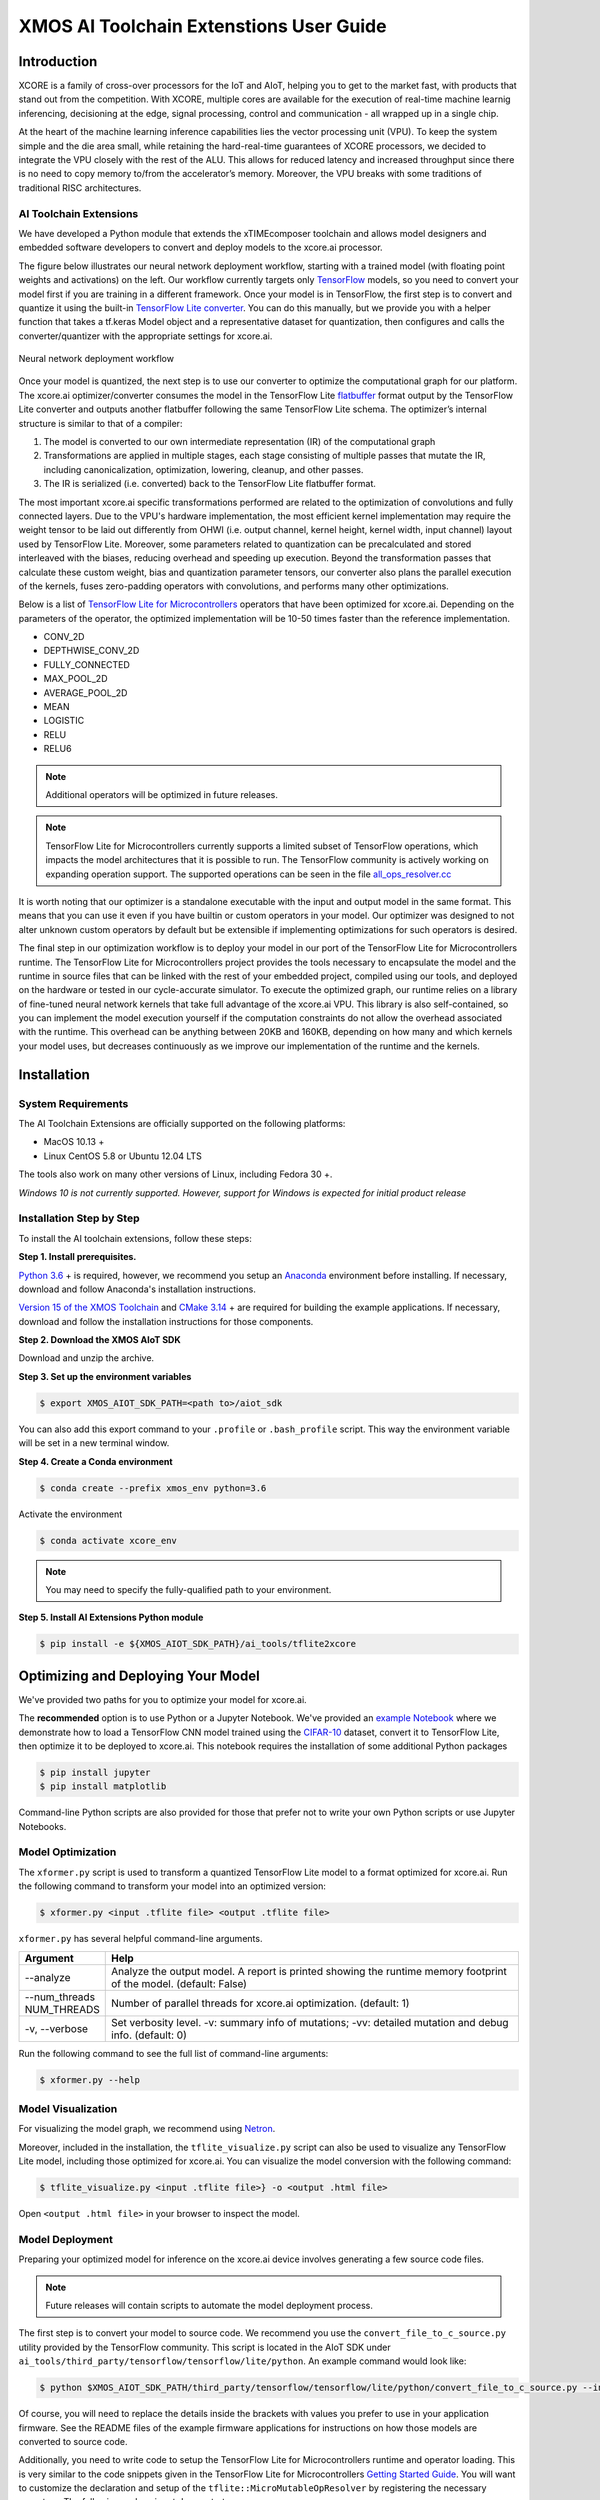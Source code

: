 XMOS AI Toolchain Extenstions User Guide
========================================

Introduction
------------

XCORE is a family of cross-over processors for the IoT and AIoT, helping you to get to the market fast, with products that stand out from the competition.  With XCORE, multiple cores are available for the execution of real-time machine learnig inferencing, decisioning at the edge, signal processing, control and communication - all wrapped up in a single chip.

At the heart of the machine learning inference capabilities lies the vector processing unit (VPU). To keep the system simple and the die area small, while retaining the hard-real-time guarantees of XCORE processors, we decided to integrate the VPU closely with the rest of the ALU. This allows for reduced latency and increased throughput since there is no need to copy memory to/from the accelerator’s memory. Moreover, the VPU breaks with some traditions of traditional RISC architectures.

AI Toolchain Extensions
^^^^^^^^^^^^^^^^^^^^^^^

We have developed a Python module that extends the xTIMEcomposer toolchain and allows model designers and embedded software developers to convert and deploy models to the xcore.ai processor.

The figure below illustrates our neural network deployment workflow, starting with a trained model (with floating point weights and activations) on the left. Our workflow currently targets only `TensorFlow <https://www.tensorflow.org/>`_ models, so you need to convert your model first if you are training in a different framework. Once your model is in TensorFlow, the first step is to convert and quantize it using the built-in `TensorFlow Lite converter <https://www.tensorflow.org/lite/microcontrollers/build_convert>`_. You can do this manually, but we provide you with a helper function that takes a tf.keras Model object and a representative dataset for quantization, then configures and calls the converter/quantizer with the appropriate settings for xcore.ai.

.. figure:: images/model_deployment_workflow.png
    :width: 1024px
    :align: center
    :height: 445px
    :figclass: align-center

    Neural network deployment workflow

Once your model is quantized, the next step is to use our converter to optimize the computational graph for our platform. The xcore.ai optimizer/converter consumes the model in the TensorFlow Lite `flatbuffer <https://google.github.io/flatbuffers/>`_ format output by the TensorFlow Lite converter and outputs another flatbuffer following the same TensorFlow Lite schema. The optimizer’s internal structure is similar to that of a compiler: 

1. The model is converted to our own intermediate representation (IR) of the computational graph
2. Transformations are applied in multiple stages, each stage consisting of multiple passes that mutate the IR, including canonicalization, optimization, lowering, cleanup, and other passes.
3. The IR is serialized (i.e. converted) back to the TensorFlow Lite flatbuffer format.

The most important xcore.ai specific transformations performed are related to the optimization of convolutions and fully connected layers. Due to the VPU's hardware implementation, the most efficient kernel implementation may require the weight tensor to be laid out differently from OHWI (i.e. output channel, kernel height, kernel width, input channel) layout used by TensorFlow Lite. Moreover, some parameters related to quantization can be precalculated and stored interleaved with the biases, reducing overhead and speeding up execution. Beyond the transformation passes that calculate these custom weight, bias and quantization parameter tensors, our converter also plans the parallel execution of the kernels, fuses zero-padding operators with convolutions, and performs many other optimizations.

Below is a list of `TensorFlow Lite for Microcontrollers <https://www.tensorflow.org/lite/microcontrollers>`_ operators that have been optimized for xcore.ai.  Depending on the parameters of the operator, the optimized implementation will be 10-50 times faster than the reference implementation.

- CONV_2D
- DEPTHWISE_CONV_2D
- FULLY_CONNECTED
- MAX_POOL_2D
- AVERAGE_POOL_2D
- MEAN
- LOGISTIC
- RELU
- RELU6

.. note:: Additional operators will be optimized in future releases.

.. note:: TensorFlow Lite for Microcontrollers currently supports a limited subset of TensorFlow operations, which impacts the model architectures that it is possible to run. The TensorFlow community is actively working on expanding operation support.  The supported operations can be seen in the file `all_ops_resolver.cc <https://github.com/tensorflow/tensorflow/blob/master/tensorflow/lite/micro/all_ops_resolver.cc>`_

It is worth noting that our optimizer is a standalone executable with the input and output model in the same format. This means that you can use it even if you have builtin or custom operators in your model. Our optimizer was designed to not alter unknown custom operators by default but be extensible if implementing optimizations for such operators is desired.

The final step in our optimization workflow is to deploy your model in our port of the TensorFlow Lite for Microcontrollers runtime. The TensorFlow Lite for Microcontrollers project provides the tools necessary to encapsulate the model and the runtime in source files that can be linked with the rest of your embedded project, compiled using our tools, and deployed on the hardware or tested in our cycle-accurate simulator. To execute the optimized graph, our runtime relies on a library of fine-tuned neural network kernels that take full advantage of the xcore.ai VPU. This library is also self-contained, so you can implement the model execution yourself if the computation constraints do not allow the overhead associated with the runtime. This overhead can be anything between 20KB and 160KB, depending on how many and which kernels your model uses, but decreases continuously as we improve our implementation of the runtime and the kernels.

Installation
------------

System Requirements
^^^^^^^^^^^^^^^^^^^

The AI Toolchain Extensions are officially supported on the following platforms:

- MacOS 10.13 +
- Linux CentOS 5.8 or Ubuntu 12.04 LTS

The tools also work on many other versions of Linux, including Fedora 30 +.

*Windows 10 is not currently supported.  However, support for Windows is expected for initial product release*

Installation Step by Step
^^^^^^^^^^^^^^^^^^^^^^^^^

To install the AI toolchain extensions, follow these steps:

**Step 1. Install prerequisites.**

`Python 3.6 <https://www.python.org/downloads/>`_ + is required, however, we recommend you setup an `Anaconda <https://www.anaconda.com/products/individual/>`_ environment before installing.  If necessary, download and follow Anaconda's installation instructions.

`Version 15 of the XMOS Toolchain <https://www.xmos.com/software/tools/>`_ and `CMake 3.14 <https://cmake.org/download/>`_ + are required for building the example applications.  If necessary, download and follow the installation instructions for those components.

**Step 2. Download the XMOS AIoT SDK**

Download and unzip the archive.

**Step 3. Set up the environment variables**

.. code-block:: console

    $ export XMOS_AIOT_SDK_PATH=<path to>/aiot_sdk

You can also add this export command to your ``.profile`` or ``.bash_profile`` script. This way the environment variable will be set in a new terminal window.

**Step 4. Create a Conda environment**

.. code-block:: console

    $ conda create --prefix xmos_env python=3.6

Activate the environment

.. code-block:: console

    $ conda activate xcore_env

.. note:: You may need to specify the fully-qualified path to your environment.

**Step 5. Install AI Extensions Python module**

.. code-block:: console

    $ pip install -e ${XMOS_AIOT_SDK_PATH}/ai_tools/tflite2xcore

Optimizing and Deploying Your Model
-----------------------------------

We've provided two paths for you to optimize your model for xcore.ai.

The **recommended** option is to use Python or a Jupyter Notebook.  We've provided an `example Notebook <training_and_converting.ipynb>`_ where we demonstrate how to load a TensorFlow CNN model trained using the `CIFAR-10 <https://www.cs.toronto.edu/~kriz/cifar.html>`_ dataset, convert it to TensorFlow Lite, then optimize it to be deployed to xcore.ai.  This notebook requires the installation of some additional Python packages

.. code-block:: console

    $ pip install jupyter
    $ pip install matplotlib

Command-line Python scripts are also provided for those that prefer not to write your own Python scripts or use Jupyter Notebooks.

Model Optimization
^^^^^^^^^^^^^^^^^^

The ``xformer.py`` script is used to transform a quantized TensorFlow Lite model to a format optimized for xcore.ai. Run the following command to transform your model into an optimized version:

.. code-block:: console

    $ xformer.py <input .tflite file> <output .tflite file>

``xformer.py`` has several helpful command-line arguments. 

.. csv-table::
    :header: "Argument", "Help"
    :widths: 10, 50

    "--analyze", "Analyze the output model. A report is printed showing the runtime memory footprint of the model. (default: False)"
    "--num_threads NUM_THREADS", "Number of parallel threads for xcore.ai optimization. (default: 1)"
    "-v, --verbose", "Set verbosity level. -v: summary info of mutations; -vv: detailed mutation and debug info. (default: 0)"

Run the following command to see the full list of command-line arguments:

.. code-block:: console

    $ xformer.py --help

.. _Model_Visualization:

Model Visualization
^^^^^^^^^^^^^^^^^^^

For visualizing the model graph, we recommend using `Netron <https://lutzroeder.github.io/netron/>`_.

Moreover, included in the installation, the ``tflite_visualize.py`` script can also be used to visualize any TensorFlow Lite model, including those optimized for xcore.ai. You can visualize the model conversion with the following command:

.. code-block:: console

    $ tflite_visualize.py <input .tflite file>} -o <output .html file>

Open ``<output .html file>`` in your browser to inspect the model.


Model Deployment
^^^^^^^^^^^^^^^^

Preparing your optimized model for inference on the xcore.ai device involves generating a few source code files.

.. note:: Future releases will contain scripts to automate the model deployment process.

The first step is to convert your model to source code.  We recommend you use the ``convert_file_to_c_source.py`` utility provided by the TensorFlow community.  This script is located in the AIoT SDK under ``ai_tools/third_party/tensorflow/tensorflow/lite/python``.  An example command would look like:

.. code-block:: console

    $ python $XMOS_AIOT_SDK_PATH/third_party/tensorflow/tensorflow/lite/python/convert_file_to_c_source.py --input_tflite_file <model_xcore.tflite> --output_header_file <model.h> --output_source_file <model.c> --array_variable_name <model> --include_guard <MODEL_H_>

Of course, you will need to replace the details inside the brackets with values you prefer to use in your application firmware.  See the README files of the example firmware applications for instructions on how those models are converted to source code.

Additionally, you need to write code to setup the TensorFlow Lite for Microcontrollers runtime and operator loading.  This is very similar to the code snippets given in the TensorFlow Lite for Microcontrollers `Getting Started Guide <https://www.tensorflow.org/lite/microcontrollers/get_started>`_.  You will want to customize the declaration and setup of the ``tflite::MicroMutableOpResolver`` by registering the necessary operators.  The following code snippet demonstrates:

.. code-block:: cpp

    static tflite::MicroMutableOpResolver<7> resolver;
    resolver.AddSoftmax();
    resolver.AddPad();
    resolver.AddCustom("XC_maxpool2d",
                        tflite::ops::micro::xcore::Register_MaxPool2D());
    resolver.AddCustom("XC_fc_deepin_anyout",
                        tflite::ops::micro::xcore::Register_FullyConnected_16());
    resolver.AddCustom("XC_conv2d_shallowin",
                        tflite::ops::micro::xcore::Register_Conv2D_Shallow());
    resolver.AddCustom("XC_conv2d_deep",
                        tflite::ops::micro::xcore::Register_Conv2D_Deep());
    resolver.AddCustom("XC_requantize_16_to_8",
                        tflite::ops::micro::xcore::Register_Requantize_16_to_8());

You can add as many supported operators as you would like to the ``tflite::MicroMutableOpResolver`` with the ``Add*`` or ``AddCustom`` methods.  However, adding unused operators adds code to the compiled firmware.  We recommend you add only the operators used in your model.  You can determine the used operators by looking at the **Operator Codes** section of the output from ``tflite_visualize.py``.  See Model_Visualization_ for instructions on how to generate the model visualization.

The supported ``Add*`` methods for builtin operators can be seen in the file `all_ops_resolver.cc <https://github.com/tensorflow/tensorflow/blob/master/tensorflow/lite/micro/all_ops_resolver.cc>`_

The code snippet below demostrates examples for calls to ``AddCustom`` for the xcore.ai custom operators.  The ``Add*`` methods can be called in any order.  The operators do not need to be added in the order they appear in the model. 

.. code-block:: cpp

    resolver.AddCustom("XC_conv2d_shallowin",
                        tflite::ops::micro::xcore::Register_Conv2D_Shallow());
    resolver.AddCustom("XC_conv2d_deep",
                        tflite::ops::micro::xcore::Register_Conv2D_Deep());
    resolver.AddCustom("XC_conv2d_1x1",
                        tflite::ops::micro::xcore::Register_Conv2D_1x1());
    resolver.AddCustom("XC_conv2d_depthwise",
                        tflite::ops::micro::xcore::Register_Conv2D_Depthwise());
    resolver.AddCustom("XC_fc_deepin_anyout",
                        tflite::ops::micro::xcore::Register_FullyConnected_16());
    resolver.AddCustom("XC_maxpool2d",
                        tflite::ops::micro::xcore::Register_MaxPool2D());
    resolver.AddCustom("XC_avgpool2d",
                        tflite::ops::micro::xcore::Register_AvgPool2D());
    resolver.AddCustom("XC_avgpool2d_global",
                        tflite::ops::micro::xcore::Register_AvgPool2D_Global());
    resolver.AddCustom("XC_requantize_16_to_8",
                        tflite::ops::micro::xcore::Register_Requantize_16_to_8());
    resolver.AddCustom("XC_lookup_8",
                        tflite::ops::micro::xcore::Register_Lookup_8());

The ``examples/bare-metal/cifar10`` example is a great place to look at how to deploy a model.  Of course, your application code will vary, but your code for integrating the TensorFlow Lite Micro runtime will be very similar the code in this example located in the ``examples/bare-metal/cifar10/inference_engine/src/`` folder.
